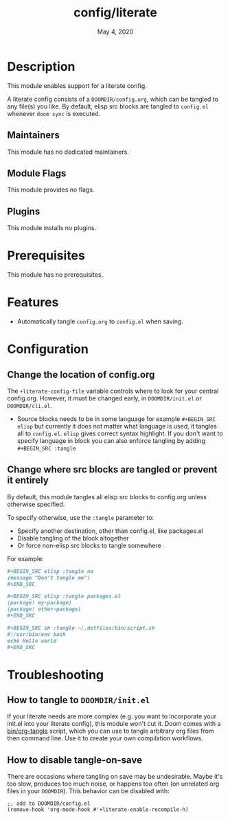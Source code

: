 #+TITLE:   config/literate
#+DATE:    May 4, 2020
#+SINCE:   v2.0.9
#+STARTUP: inlineimages nofold

* Table of Contents :TOC_3:noexport:
- [[#description][Description]]
  - [[#maintainers][Maintainers]]
  - [[#module-flags][Module Flags]]
  - [[#plugins][Plugins]]
- [[#prerequisites][Prerequisites]]
- [[#features][Features]]
- [[#configuration][Configuration]]
  - [[#change-the-location-of-configorg][Change the location of config.org]]
  - [[#change-where-src-blocks-are-tangled-or-prevent-it-entirely][Change where src blocks are tangled or prevent it entirely]]
- [[#troubleshooting][Troubleshooting]]
  - [[#how-to-tangle-to-doomdirinitel][How to tangle to =DOOMDIR/init.el=]]
  - [[#how-to-disable-tangle-on-save][How to disable tangle-on-save]]

* Description
This module enables support for a literate config.

A literate config consists of a =DOOMDIR/config.org=, which can be tangled to
any file(s) you like. By default, elisp src blocks are tangled to =config.el=
whenever ~doom sync~ is executed.

** Maintainers
This module has no dedicated maintainers.

** Module Flags
This module provides no flags.

** Plugins
This module installs no plugins.

* Prerequisites
This module has no prerequisites.

* Features
+ Automatically tangle ~config.org~ to ~config.el~ when saving.

* Configuration
** Change the location of config.org
The ~+literate-config-file~ variable controls where to look for your central
config.org. However, it must be changed early, in =DOOMDIR/init.el= or
=DOOMDIR/cli.el=.

+ Source blocks needs to be in some language for example ~#+BEGIN_SRC elisp~ but currently it does not matter what language is used, it tangles all to ~config.el~. ~elisp~ gives correct syntax highlight. If you don't want to specify language in block you can also enforce tangling by adding ~#+BEGIN_SRC :tangle~

** Change where src blocks are tangled or prevent it entirely
By default, this module tangles all elisp src blocks to config.org unless
otherwise specified.

To specify otherwise, use the =:tangle= parameter to:

- Specify another destination, other than config.el, like packages.el
- Disable tangling of the block altogether
- Or force non-elisp src blocks to tangle somewhere

For example:
#+BEGIN_SRC org
,#+BEGIN_SRC elisp :tangle no
(message "Don't tangle me")
,#+END_SRC

,#+BEGIN_SRC elisp :tangle packages.el
(package! my-package)
(package! other-package)
,#+END_SRC

,#+BEGIN_SRC sh :tangle ~/.dotfiles/bin/script.sh
#!/usr/bin/env bash
echo Hello world
,#+END_SRC
#+END_SRC

* Troubleshooting
** How to tangle to =DOOMDIR/init.el=
If your literate needs are more complex (e.g. you want to incorporate your
init.el into your literate config), this module won't cut it. Doom comes with a
[[file:../../../bin/org-tangle][bin/org-tangle]] script, which you can use to tangle arbitrary org files from then
command line. Use it to create your own compilation workflows.

** How to disable tangle-on-save
There are occasions where tangling on save may be undesirable. Maybe it's too
slow, produces too much noise, or happens too often (on unrelated org files in
your =DOOMDIR=). This behavior can be disabled with:

#+BEGIN_SRC elisp
;; add to DOOMDIR/config.el
(remove-hook 'org-mode-hook #'+literate-enable-recompile-h)
#+END_SRC
